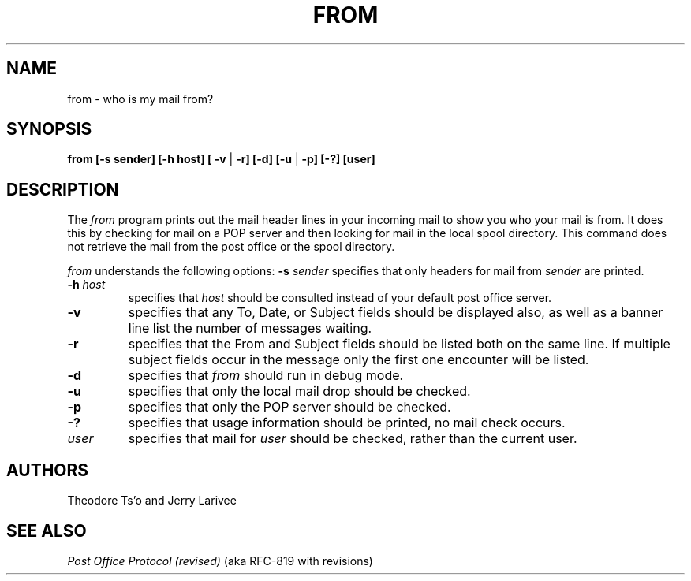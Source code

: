 .\" 
.\" $Id: from.1,v 1.2 1991-06-30 22:42:09 akajerry Exp $
.\" $Source: /afs/dev.mit.edu/source/repository/athena/bin/from/from.1,v $
.\" $Author: akajerry $
.\"
.TH FROM 1 
.DA June 30, 1991
.UC 4
.SH NAME
from \- who is my mail from?
.SH SYNOPSIS
.B from [-s sender] [-h host] [
\fB\-v \fR|\fB -r] [-d] [-u \fR|\fB -p] [-?] [user]
.SH DESCRIPTION
The 
.I from 
program prints out the mail header lines in your incoming mail
to show you who your mail is from.  It does this by checking for mail
on a POP server and then looking for mail in the local spool
directory.  This command does not retrieve the mail from the post
office or the spool directory.

.I from 
understands the following options:
.TP12
.B \-s \fIsender\fR
specifies that only headers for mail from
.I sender
are printed.
.TP
.B \-h \fIhost\fR
specifies that
.I host
should be consulted instead of your default post office server.
.TP
.B \-v
specifies that any To, Date, or Subject fields should be displayed
also, as well as a banner line list the number of messages waiting.
.TP
.B \-r
specifies that the From and Subject fields should be listed both on
the same line.  If multiple subject fields occur in the message only
the first one encounter will be listed.
.TP
.B \-d
specifies that 
.I from
should run in debug mode.
.TP
.B \-u
specifies that only the local mail drop should be checked.
.TP
.B \-p
specifies that only the POP server should be checked.
.TP
.B \-?
specifies that usage information should be printed, no mail check
occurs.
.TP
.B \fIuser\fR
specifies that mail for 
.I user
should be checked, rather than the current user.
.SH "AUTHORS"
Theodore Ts'o and Jerry Larivee
.SH "SEE ALSO"
\fIPost Office Protocol (revised)\fR (aka RFC\-819 with revisions)

